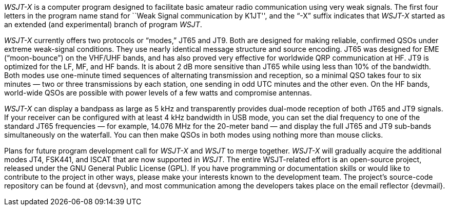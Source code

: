 // Status=review

_WSJT-X_ is a computer program designed to facilitate basic amateur
radio communication using very weak signals.  The first four letters
in the program name stand for ``Weak Signal communication by K1JT'',
and the “-X” suffix indicates that _WSJT-X_ started as an extended
(and experimental) branch of program _WSJT_.

_WSJT-X_ currently offers two protocols or “modes,” JT65 and JT9.
Both are designed for making reliable, confirmed QSOs under extreme
weak-signal conditions. They use nearly identical message structure
and source encoding.  JT65 was designed for EME (“moon-bounce”) on the
VHF/UHF bands, and has also proved very effective for worldwide QRP
communication at HF.  JT9 is optimized for the LF, MF, and HF bands.
It is about 2 dB more sensitive than JT65 while using less than 10% of
the bandwidth.  Both modes use one-minute timed sequences of
alternating transmission and reception, so a minimal QSO takes four to
six minutes — two or three transmissions by each station, one sending
in odd UTC minutes and the other even.  On the HF bands, world-wide
QSOs are possible with power levels of a few watts and compromise
antennas.

_WSJT-X_ can display a bandpass as large as 5 kHz and transparently
provides dual-mode reception of both JT65 and JT9 signals.  If your
receiver can be configured with at least 4 kHz bandwidth in USB mode,
you can set the dial frequency to one of the standard JT65 frequencies
— for example, 14.076 MHz for the 20-meter band — and display the full
JT65 and JT9 sub-bands simultaneously on the waterfall.  You can then
make QSOs in both modes using nothing more than mouse clicks.

Plans for future program development call for _WSJT-X_ and _WSJT_ to
merge together. _WSJT-X_ will gradually acquire the additional modes
JT4, FSK441, and ISCAT that are now supported in _WSJT_.  The entire
WSJT-related effort is an open-source project, released under the GNU
General Public License (GPL).  If you have programming or
documentation skills or would like to contribute to the project in
other ways, please make your interests known to the development team.
The project’s source-code repository can be found at {devsvn}, and
most communication among the developers takes place on the email
reflector {devmail}.

